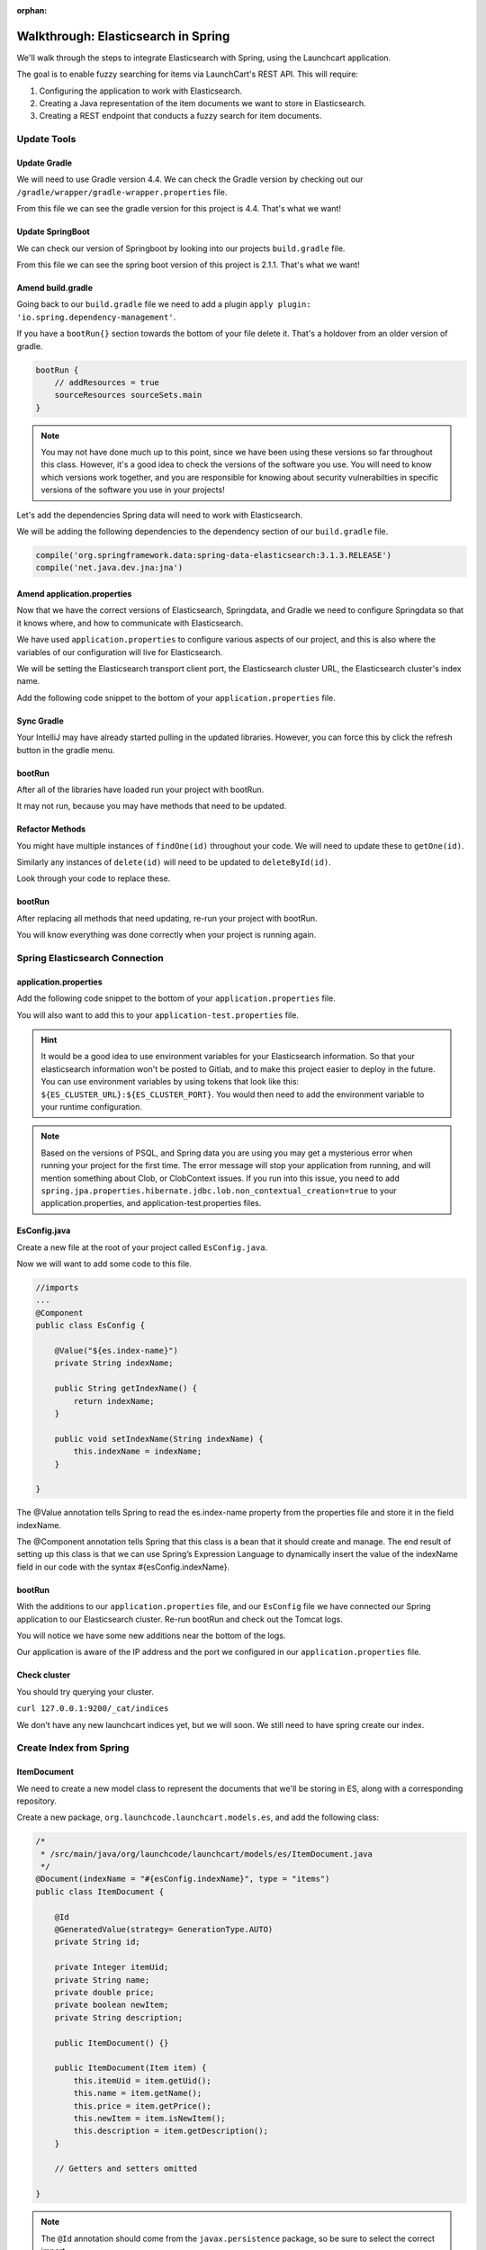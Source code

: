 :orphan:

.. _walkthrough-elasticsearch-spring:

====================================
Walkthrough: Elasticsearch in Spring
====================================

We'll walk through the steps to integrate Elasticsearch with Spring, using the Launchcart application.

The goal is to enable fuzzy searching for items via LaunchCart's REST API. This will require:

#. Configuring the application to work with Elasticsearch.
#. Creating a Java representation of the item documents we want to store in Elasticsearch.
#. Creating a REST endpoint that conducts a fuzzy search for item documents.

Update Tools
============

Update Gradle
-------------

We will need to use Gradle version 4.4. We can check the Gradle version by checking out our ``/gradle/wrapper/gradle-wrapper.properties`` file.

.. image:: /_static/images/spring-elasticsearch/gradle-version.png

From this file we can see the gradle version for this project is 4.4. That's what we want!

Update SpringBoot
-----------------

We can check our version of Springboot by looking into our projects ``build.gradle`` file.

.. image:: /_static/images/spring-elasticsearch/spring-boot-version.png

From this file we can see the spring boot version of this project is 2.1.1. That's what we want!


Amend build.gradle
------------------

Going back to our ``build.gradle`` file we need to add a plugin ``apply plugin: 'io.spring.dependency-management'``.

.. image:: /_static/images/spring-elasticsearch/spring-dependency-management.png

If you have a ``bootRun{}`` section towards the bottom of your file delete it. That's a holdover from an older version of gradle.

.. code-block:: groovy

   bootRun {
       // addResources = true
       sourceResources sourceSets.main
   }

.. note::
   
   You may not have done much up to this point, since we have been using these versions so far throughout this class. However, it's a good idea to check the versions of the software you use. You will need to know which versions work together, and you are responsible for knowing about security vulnerabilties in specific versions of the software you use in your projects!

Let's add the dependencies Spring data will need to work with Elasticsearch.

We will be adding the following dependencies to the dependency section of our ``build.gradle`` file.

.. code-block:: groovy

   compile('org.springframework.data:spring-data-elasticsearch:3.1.3.RELEASE')
   compile('net.java.dev.jna:jna')

.. image:: /_static/images/spring-elasticsearch/springdata-elasticsearch-dependencies.png

Amend application.properties
----------------------------

Now that we have the correct versions of Elasticsearch, Springdata, and Gradle we need to configure Springdata so that it knows where, and how to communicate with Elasticsearch.

We have used ``application.properties`` to configure various aspects of our project, and this is also where the variables of our configuration will live for Elasticsearch.

We will be setting the Elasticsearch transport client port, the Elasticsearch cluster URL, the Elasticsearch cluster's index name.

Add the following code snippet to the bottom of your ``application.properties`` file.

.. code-block:: console
   :caption: application.properties

    spring.jpa.properties.hibernate.jdbc.lob.non_contextual_creation=true

Sync Gradle
-----------

Your IntelliJ may have already started pulling in the updated libraries. However, you can force this by click the refresh button in the gradle menu.

bootRun
-------

After all of the libraries have loaded run your project with bootRun.

It may not run, because you may have methods that need to be updated.

Refactor Methods
----------------

You might have multiple instances of ``findOne(id)`` throughout your code. We will need to update these to ``getOne(id)``.

Similarly any instances of ``delete(id)`` will need to be updated to ``deleteById(id)``.

Look through your code to replace these.

bootRun
-------

After replacing all methods that need updating, re-run your project with bootRun. 

You will know everything was done correctly when your project is running again.

Spring Elasticsearch Connection
===============================

application.properties
----------------------

Add the following code snippet to the bottom of your ``application.properties`` file.

.. code-block:: console
   :caption: application.properties

   # Elasticsearch Config
   spring.data.elasticsearch.cluster-nodes=127.0.0.1:9300
   spring.data.elasticsearch.cluster-name=elasticsearch
   es.index-name=launchcart

You will also want to add this to your ``application-test.properties`` file.

.. code-block:: console
   :caption: application-test.properties

   # Elasticsearch Config
   spring.data.elasticsearch.cluster-nodes=127.0.0.1:9300
   spring.data.elasticsearch.cluster-name=elasticsearch
   es.index-name=launchcart

.. hint::
   
   It would be a good idea to use environment variables for your Elasticsearch information. So that your elasticsearch information won't be posted to Gitlab, and to make this project easier to deploy in the future. You can use environment variables by using tokens that look like this: ``${ES_CLUSTER_URL}:${ES_CLUSTER_PORT}``. You would then need to add the environment variable to your runtime configuration.

.. note::

   Based on the versions of PSQL, and Spring data you are using you may get a mysterious error when running your project for the first time. The error message will stop your application from running, and will mention something about Clob, or ClobContext issues. If you run into this issue, you need to add ``spring.jpa.properties.hibernate.jdbc.lob.non_contextual_creation=true`` to your application.properties, and application-test.properties files.

EsConfig.java
-------------

Create a new file at the root of your project called ``EsConfig.java``.

.. image:: /_static/images/spring-elasticsearch/es-configuration-java.png

Now we will want to add some code to this file.

.. code-block:: java
   
   //imports
   ...
   @Component
   public class EsConfig {

       @Value("${es.index-name}")
       private String indexName;

       public String getIndexName() {
           return indexName;
       }

       public void setIndexName(String indexName) {
           this.indexName = indexName;
       }

   }

The @Value annotation tells Spring to read the es.index-name property from the properties file and store it in the field indexName.

The @Component annotation tells Spring that this class is a bean that it should create and manage. The end result of setting up this class is that we can use Spring’s Expression Language to dynamically insert the value of the indexName field in our code with the syntax #{esConfig.indexName}.

bootRun
-------

With the additions to our ``application.properties`` file, and our ``EsConfig`` file we have connected our Spring application to our Elasticsearch cluster. Re-run bootRun and check out the Tomcat logs.

You will notice we have some new additions near the bottom of the logs.

.. code-block::java

   Adding transport node : 127.0.0.1:9300

Our application is aware of the IP address and the port we configured in our ``application.properties`` file.

Check cluster
-------------

You should try querying your cluster.

``curl 127.0.0.1:9200/_cat/indices``

We don't have any new launchcart indices yet, but we will soon. We still need to have spring create our index.

Create Index from Spring
========================

ItemDocument
------------

We need to create a new model class to represent the documents that we'll be storing in ES, along with a corresponding repository.

Create a new package, ``org.launchcode.launchcart.models.es``, and add the following class:

.. code-block:: java

    /*
     * /src/main/java/org/launchcode/launchcart/models/es/ItemDocument.java
     */
    @Document(indexName = "#{esConfig.indexName}", type = "items")
    public class ItemDocument {

        @Id
        @GeneratedValue(strategy= GenerationType.AUTO)
        private String id;

        private Integer itemUid;
        private String name;
        private double price;
        private boolean newItem;
        private String description;

        public ItemDocument() {}

        public ItemDocument(Item item) {
            this.itemUid = item.getUid();
            this.name = item.getName();
            this.price = item.getPrice();
            this.newItem = item.isNewItem();
            this.description = item.getDescription();
        }

        // Getters and setters omitted

    }



.. note:: The ``@Id`` annotation should come from the ``javax.persistence`` package, so be sure to select the correct import.

Review the fields and constructors for this class to make sure you understand what it represents. Each ``ItemDocument`` object will be a "copy" of an ``Item`` that is suitable for storing in Elasticsearch, and which keeps track of the original item's ID in the ``itemUid`` field.

There are two things to note about the ``ItemDocument`` class that make it different from our other persistent model classes.

1. The ID field for the class is of type ``String`` instead of ``Integer``. We do this because Elasticsearch uses hash strings as IDs instead of integers.
2. The ``@Document`` annotation notifies Spring that this class may be stored in Elasticsearch, using the index and type names provided. Notice the index name, ``#{esConfig.indexName}``. This uses Spring's expression language to dynamically insert the value of the ``indexName`` property of the ``EsConfig`` bean that we created earlier. Recall that this property is set using the value of ``es.index-name`` in the properties file, so it will be different for development and test contexts.

ItemDocumentRepository
----------------------

Also add a new repository, which extends ``ElasticsearchRepository``:

.. code-block:: java

    /*
     * src/main/java/org/launchcode/launchcart/data/ItemDocumentRepository.java
     */
    public interface ItemDocumentRepository 
        extends ElasticsearchRepository<ItemDocument, String> {

        Iterable<ItemDocument> search(QueryBuilder queryBuilder);

    }

bootRun
-------

Let's run bootRun again.

Check cluster
-------------

After your application is running again, try curling for indices again: ``curl 127.0.0.1:9200/_cat/indices``.

We now have a new index named launchcart. Spring created our index for us.

Post to Elasticsearch
=====================

ItemRestController
------------------

In order to get Spring to add new documents to our index, we will have to use our new ItemDocumentRepository class. For now let's add this functionality inside of our ItemRestController.

The changes we are about to make to our post mapping handler will utilize ItemDocumentRepository so let's @Autowire it into our ItemRestController file first.

Towards the top of your class where you have autowired your ItemRepository add:

.. code-block:: java

   @Autowired
   private ItemDocumentRepository itemDocumentRepository;


Update the post mapping in your ItemRestController like this:

.. code-block:: java

   @PostMapping
   @ResponseStatus(HttpStatus.CREATED)
   public Item postItem(@RequestBody Item item) {
       Item postItem = itemRepository.save(item);
       ItemDocument itemDocument = new ItemDocument(postItem);
       itemDocumentRepository.save(itemDocument);
       return postItem;
   }

We have amended our PostMapping so that when it saves a new Item to our ItemRepository it also saves an ItemDocument to our ItemDocumentRepository.

ItemRestControllerTests
-----------------------

To test this new functionality out let's write a new test in our ItemRestControllerTests file to make sure our post saves a new ItemDocument to Elasticsearch.

You will have to Autowire an ItemDocumentRepository into your ItemRestControllerTests file first, and then we can add a new test.

Towards the top of your Test class add:

.. code-block:: java

   @Autowired
   private ItemDocumentRepository itemDocumentRepository;

Add the following to your ItemRestControllerTests file: 

.. code-block:: java

   @Test
   public void testPostCreatesItemDocument() throws Exception {
       itemDocumentRepository.deleteAll();
       Item postItem = new Item("Post test item", 22.00);
       String json = json(postItem);
       mockMvc.perform(post("/api/items")
               .content(json)
               .contentType(contentType))
               .andExpect(status().is(201));
       Iterator<ItemDocument> itemDocuments = itemDocumentRepository.findAll().iterator();
       Assert.assertTrue(itemDocuments.hasNext());
   }

This test clears out our elasticsearch index first, and then makes a post request to our ItemRestController.

We then test that our elasticsearch cluster has at least one document in it.

Fuzzy Search
============

ItemDocumentController
----------------------

Create ``ItemDocumentController`` and implement the ``search`` method/endpoint.

.. code-block:: java

    /*
     * src/main/java/org/launchcode/launchcart/controllers/es/ItemDocumentController.java
     */
    @RestController
    @RequestMapping(value = "/api/items")
    public class ItemDocumentController {

        @Autowired
        private ItemDocumentRepository itemDocumentRepository;

        @GetMapping(value = "search")
        public List<ItemDocument> search(@RequestParam String q) {
            FuzzyQueryBuilder fuzzyQueryBuilder = QueryBuilders.fuzzyQuery("name", q);
            List<ItemDocument> results = new ArrayList<>();
            Iterator<ItemDocument> iterator = itemDocumentRepository.search(fuzzyQueryBuilder).iterator();

            while(iterator.hasNext()) {
                results.add(iterator.next());
            }

            return results;
        }

    }

Spring is unable to serialize (i.e. turn into XML or JSON) an ``Iterable`` object, so we must copy each of the results into a new ``List``. If we expect large results sets, we should use a paginated approach that only returns segments of the result set.

ItemDocumentControllerTests
---------------------------

Again to test this functionality out, let's write a new test.

Create a new test file named ``ItemDocumentControllerTests`` and add the following code:

.. code-block:: java

    /*
     * In src/test/java/org/launchcode/launchcart/ItemDocumentControllerTests.java
     /*
    @RunWith(SpringRunner.class)
    @IntegrationTestConfig
    public class ItemDocumentControllerTests extends AbstractBaseRestIntegrationTest {

        @Autowired
        private MockMvc mockMvc;

        @Test
        public void testFuzzySearch() throws Exception {
            Item item = new Item("Test Item Again", 42);
            String json = json(item);
            mockMvc.perform(post("/api/items/")
                    .content(json)
                    .contentType(contentType));
            mockMvc.perform(get("/api/items/search?q={term}", "agan"))
                    .andDo(print())
                    .andExpect(status().isOk())
                    .andExpect(content().contentType(contentType))
                    .andExpect(jsonPath("$.length()").value(1))
                    .andExpect(jsonPath("$[0].name").value(item.getName()));
        }

    }


Seed Elasticsearch from Spring
==============================

In this section we will be learning how to seed our elasticsearch cluster from the data that currently exists in our database.

You will need to create two new files ``EsUtil.java`` and ``EsController.java``. We recommend creating a new package off the root of your project named utils for your ``EsUtil.java`` file. Your ``EsController.java`` file can be created in your controllers directory.

EsUtil
-------

After creating ``Esutil.java`` add the following code:

.. code-block:: java

    /*
     * src/main/java/org/launchcode/launchcart/util/EsUtil.java
     */
    @Component
    public class EsUtil {

        @Autowired
        private ItemRepository itemRepository;

        @Autowired
        private ItemDocumentRepository itemDocumentRepository;

        public void refresh() {
            itemDocumentRepository.deleteAll();
            List<ItemDocument> itemDocuments = new ArrayList<>();
            for(Item item : itemRepository.findAll()) {
                itemDocuments.add(new ItemDocument(item));
            }
            itemDocumentRepository.saveAll(itemDocuments);
        }
    }

EsController
------------

After creating your EsController file add the following code:

.. code-block:: java

    /*
     * src/main/java/org/launchcode/launchcart/controllers/es/EsController.java
     */
    @RestController
    @RequestMapping(value = "/api/es")
    public class EsController {

        @Autowired
        private EsUtil esUtil;

        @PostMapping(value = "/refresh")
        public ResponseEntity refresh() {
            esUtil.refresh();
            return new ResponseEntity("Refreshed Elasticsearch index\n", HttpStatus.OK);

        }

    }

bootRun and Seed
----------------

After creating these files go ahead and run your project with bootRun.

When your project is running create a few new items from the web portal.

After creating the items so they exist in the database fire off a curl request: ``curl -XPOST 127.0.0.1:8080/api/es/refresh``.

This will hit our controller class, which calls the EsUtil class which will delete our current index, and rebuild it from the items in our database.

This will come in handy with your Zika projects next week.


Your Tasks
==========

On your own, study the code above and make sure you understand each of the components, referring to the linked resources below as necessary. When you come across something that isn't clear, talk through it with another student or with an instrutor.

Bonus Missions
==============

We looked at how to push a new item to Elasticsearch when creating it via the REST API. There are still several tasks that can be immediately carried out to fully integrate ES with the application. Try one more more of the following:

* We are currently creating and saving a new ``ItemDocument`` whenever a new ``Item`` is created, however, we are not updating or deleting an ``ItemDocument`` when the corresponding ``Item`` is updated or deleted. Add the code to do this.
* Add a search view that displays results of a fuzzy search. This may be done either by an AJAX request to ``ItemDocumentRepository.search``, or by creating a new controller method that passes fuzzy search results into a template.

Resources
=========

* `Spring Data Elasticsearch <http://www.baeldung.com/spring-data-elasticsearch-tutorial>`_
* `ElasticsearchRepository <https://docs.spring.io/spring-data/elasticsearch/docs/current/api/org/springframework/data/elasticsearch/repository/ElasticsearchRepository.html>`_
* `TransportClient <https://www.elastic.co/guide/en/elasticsearch/client/java-api/6.2/transport-client.html>`_
* `QueryBuilders <https://static.javadoc.io/org.elasticsearch/elasticsearch/2.4.0/org/elasticsearch/index/query/QueryBuilders.html>`_
* `Spring Data Elasticsearch Queries <http://www.baeldung.com/spring-data-elasticsearch-queries>`_
* `The @Value annotation <http://www.baeldung.com/spring-value-annotation>`_